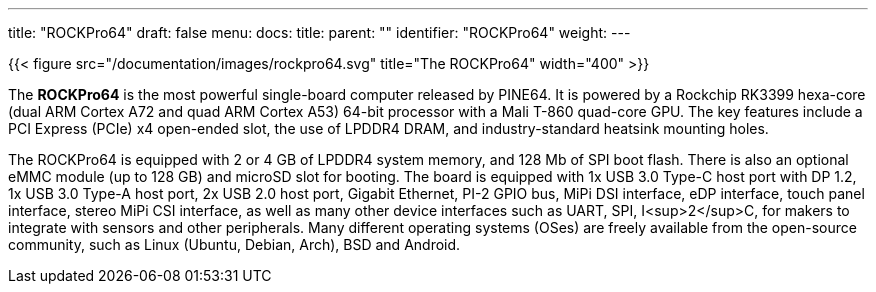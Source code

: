 ---
title: "ROCKPro64"
draft: false
menu:
  docs:
    title:
    parent: ""
    identifier: "ROCKPro64"
    weight: 
---

{{< figure src="/documentation/images/rockpro64.svg" title="The ROCKPro64" width="400" >}}

The *ROCKPro64* is the most powerful single-board computer released by PINE64. It is powered by a Rockchip RK3399 hexa-core (dual ARM Cortex A72 and quad ARM Cortex A53) 64-bit processor with a Mali T-860 quad-core GPU. The key features include a PCI Express (PCIe) x4 open-ended slot, the use of LPDDR4 DRAM, and industry-standard heatsink mounting holes.

The ROCKPro64 is equipped with 2 or 4&nbsp;GB of LPDDR4 system memory, and 128&nbsp;Mb of SPI boot flash. There is also an optional eMMC module (up to 128&nbsp;GB) and microSD slot for booting. The board is equipped with 1x USB 3.0 Type-C host port with DP 1.2, 1x USB 3.0 Type-A host port, 2x USB 2.0 host port, Gigabit Ethernet, PI-2 GPIO bus, MiPi DSI interface, eDP interface, touch panel interface, stereo MiPi CSI interface, as well as many other device interfaces such as UART, SPI, I<sup>2</sup>C, for makers to integrate with sensors and other peripherals. Many different operating systems (OSes) are freely available from the open-source community, such as Linux (Ubuntu, Debian, Arch), BSD and Android.